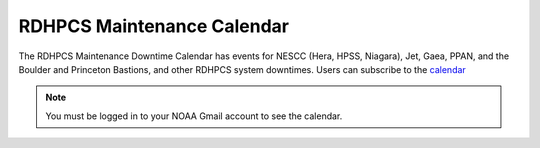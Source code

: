 ***************************
RDHPCS Maintenance Calendar
***************************

The RDHPCS Maintenance Downtime Calendar has events for NESCC (Hera, HPSS,
Niagara), Jet, Gaea, PPAN, and the Boulder and Princeton Bastions, and other RDHPCS system
downtimes. Users can subscribe to the `calendar
<https://calendar.google.com/calendar/u/1/r?id=bm9hYS5nb3ZfZjFnZ3U0M3RtOWxmZWVnNDV0NTlhMDYzY3NAZ3JvdXAuY2FsZW5kYXIuZ29vZ2xlLmNvbQ>`_

.. raw:: html

   <div>
   <iframe src="https://calendar.google.com/calendar/embed?src=noaa.gov_f1ggu43tm9lfeeg45t59a063cs%40group.calendar.google.com&ctz=America%2FNew_York"
           style="border: 0"
           width="800"
           height="600"
           frameborder="0"
           scrolling="no"></iframe>
   </div>

.. note:: You must be logged in to your NOAA Gmail account to see the calendar.
